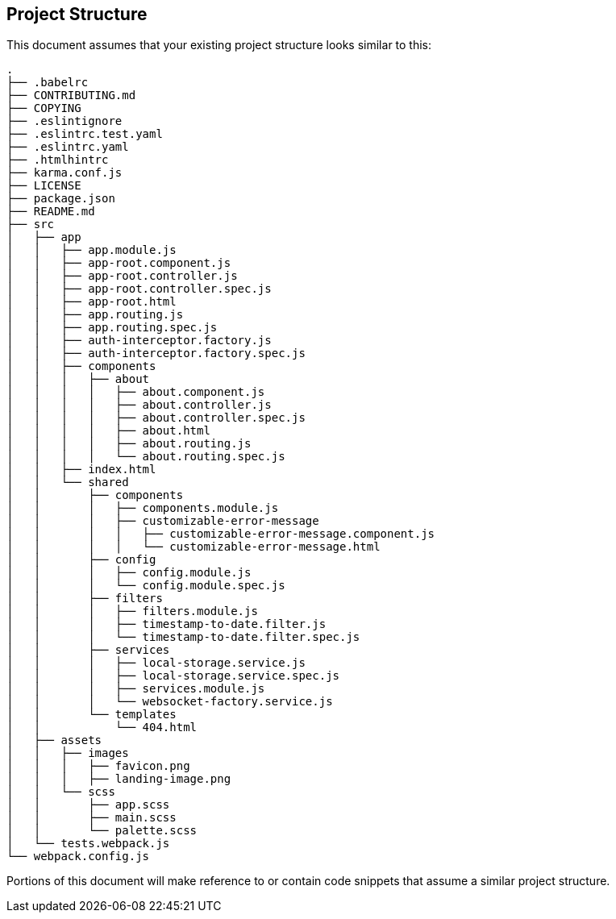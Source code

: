 == Project Structure

This document assumes that your existing project structure looks similar to this:

----
.
├── .babelrc
├── CONTRIBUTING.md
├── COPYING
├── .eslintignore
├── .eslintrc.test.yaml
├── .eslintrc.yaml
├── .htmlhintrc
├── karma.conf.js
├── LICENSE
├── package.json
├── README.md
├── src
│   ├── app
│   │   ├── app.module.js
│   │   ├── app-root.component.js
│   │   ├── app-root.controller.js
│   │   ├── app-root.controller.spec.js
│   │   ├── app-root.html
│   │   ├── app.routing.js
│   │   ├── app.routing.spec.js
│   │   ├── auth-interceptor.factory.js
│   │   ├── auth-interceptor.factory.spec.js
│   │   ├── components
│   │   │   ├── about
│   │   │   │   ├── about.component.js
│   │   │   │   ├── about.controller.js
│   │   │   │   ├── about.controller.spec.js
│   │   │   │   ├── about.html
│   │   │   │   ├── about.routing.js
│   │   │   │   └── about.routing.spec.js
│   │   ├── index.html
│   │   └── shared
│   │       ├── components
│   │       │   ├── components.module.js
│   │       │   ├── customizable-error-message
│   │       │   │   ├── customizable-error-message.component.js
│   │       │   │   └── customizable-error-message.html
│   │       ├── config
│   │       │   ├── config.module.js
│   │       │   └── config.module.spec.js
│   │       ├── filters
│   │       │   ├── filters.module.js
│   │       │   ├── timestamp-to-date.filter.js
│   │       │   └── timestamp-to-date.filter.spec.js
│   │       ├── services
│   │       │   ├── local-storage.service.js
│   │       │   ├── local-storage.service.spec.js
│   │       │   ├── services.module.js
│   │       │   └── websocket-factory.service.js
│   │       └── templates
│   │           └── 404.html
│   ├── assets
│   │   ├── images
│   │   │   ├── favicon.png
│   │   │   ├── landing-image.png
│   │   └── scss
│   │       ├── app.scss
│   │       ├── main.scss
│   │       └── palette.scss
│   └── tests.webpack.js
└── webpack.config.js
----

Portions of this document will make reference to or contain code snippets that
assume a similar project structure.
